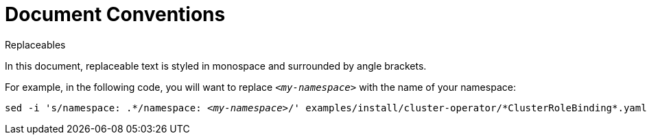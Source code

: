 // Module included in the following assemblies:
//
// assembly-overview.adoc

[id='document-conventions-{context}']
= Document Conventions

.Replaceables

In this document, replaceable text is styled in monospace and surrounded by angle brackets.

For example, in the following code, you will want to replace `_<my-namespace>_` with the name of your namespace:

[source, subs="+quotes"]
----
sed -i 's/namespace: .\*/namespace: _<my-namespace>_/' examples/install/cluster-operator/*ClusterRoleBinding*.yaml
----

